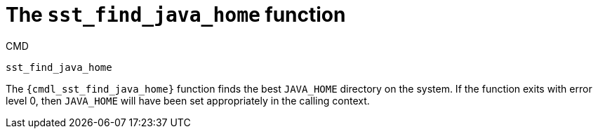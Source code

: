 //
// Copyright (C) 2012-2024 Stealth Software Technologies, Inc.
//
// Permission is hereby granted, free of charge, to any person
// obtaining a copy of this software and associated documentation
// files (the "Software"), to deal in the Software without
// restriction, including without limitation the rights to use,
// copy, modify, merge, publish, distribute, sublicense, and/or
// sell copies of the Software, and to permit persons to whom the
// Software is furnished to do so, subject to the following
// conditions:
//
// The above copyright notice and this permission notice (including
// the next paragraph) shall be included in all copies or
// substantial portions of the Software.
//
// THE SOFTWARE IS PROVIDED "AS IS", WITHOUT WARRANTY OF ANY KIND,
// EXPRESS OR IMPLIED, INCLUDING BUT NOT LIMITED TO THE WARRANTIES
// OF MERCHANTABILITY, FITNESS FOR A PARTICULAR PURPOSE AND
// NONINFRINGEMENT. IN NO EVENT SHALL THE AUTHORS OR COPYRIGHT
// HOLDERS BE LIABLE FOR ANY CLAIM, DAMAGES OR OTHER LIABILITY,
// WHETHER IN AN ACTION OF CONTRACT, TORT OR OTHERWISE, ARISING
// FROM, OUT OF OR IN CONNECTION WITH THE SOFTWARE OR THE USE OR
// OTHER DEALINGS IN THE SOFTWARE.
//
// SPDX-License-Identifier: MIT
//

[#cmdl-sst-find-java-home]
= The `sst_find_java_home` function

.CMD
[source,subs="{sst_subs_source}"]
----
sst_find_java_home
----

The `{cmdl_sst_find_java_home}` function finds the best `JAVA_HOME`
directory on the system.
If the function exits with error level 0, then `JAVA_HOME` will have
been set appropriately in the calling context.

//
